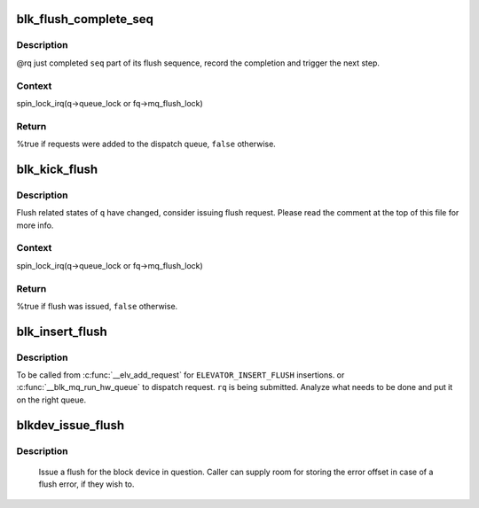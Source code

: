 .. -*- coding: utf-8; mode: rst -*-
.. src-file: block/blk-flush.c

.. _`blk_flush_complete_seq`:

blk_flush_complete_seq
======================

.. c:function:: bool blk_flush_complete_seq(struct request *rq, struct blk_flush_queue *fq, unsigned int seq, blk_status_t error)

    complete flush sequence

    :param struct request \*rq:
        PREFLUSH/FUA request being sequenced

    :param struct blk_flush_queue \*fq:
        flush queue

    :param unsigned int seq:
        sequences to complete (mask of \ ``REQ_FSEQ_``\ *, can be zero)

    :param blk_status_t error:
        whether an error occurred

.. _`blk_flush_complete_seq.description`:

Description
-----------

@rq just completed \ ``seq``\  part of its flush sequence, record the
completion and trigger the next step.

.. _`blk_flush_complete_seq.context`:

Context
-------

spin_lock_irq(q->queue_lock or fq->mq_flush_lock)

.. _`blk_flush_complete_seq.return`:

Return
------

%true if requests were added to the dispatch queue, \ ``false``\  otherwise.

.. _`blk_kick_flush`:

blk_kick_flush
==============

.. c:function:: bool blk_kick_flush(struct request_queue *q, struct blk_flush_queue *fq)

    consider issuing flush request

    :param struct request_queue \*q:
        request_queue being kicked

    :param struct blk_flush_queue \*fq:
        flush queue

.. _`blk_kick_flush.description`:

Description
-----------

Flush related states of \ ``q``\  have changed, consider issuing flush request.
Please read the comment at the top of this file for more info.

.. _`blk_kick_flush.context`:

Context
-------

spin_lock_irq(q->queue_lock or fq->mq_flush_lock)

.. _`blk_kick_flush.return`:

Return
------

%true if flush was issued, \ ``false``\  otherwise.

.. _`blk_insert_flush`:

blk_insert_flush
================

.. c:function:: void blk_insert_flush(struct request *rq)

    insert a new PREFLUSH/FUA request

    :param struct request \*rq:
        request to insert

.. _`blk_insert_flush.description`:

Description
-----------

To be called from \ :c:func:`__elv_add_request`\  for \ ``ELEVATOR_INSERT_FLUSH``\  insertions.
or \ :c:func:`__blk_mq_run_hw_queue`\  to dispatch request.
\ ``rq``\  is being submitted.  Analyze what needs to be done and put it on the
right queue.

.. _`blkdev_issue_flush`:

blkdev_issue_flush
==================

.. c:function:: int blkdev_issue_flush(struct block_device *bdev, gfp_t gfp_mask, sector_t *error_sector)

    queue a flush

    :param struct block_device \*bdev:
        blockdev to issue flush for

    :param gfp_t gfp_mask:
        memory allocation flags (for bio_alloc)

    :param sector_t \*error_sector:
        error sector

.. _`blkdev_issue_flush.description`:

Description
-----------

   Issue a flush for the block device in question. Caller can supply
   room for storing the error offset in case of a flush error, if they
   wish to.

.. This file was automatic generated / don't edit.

